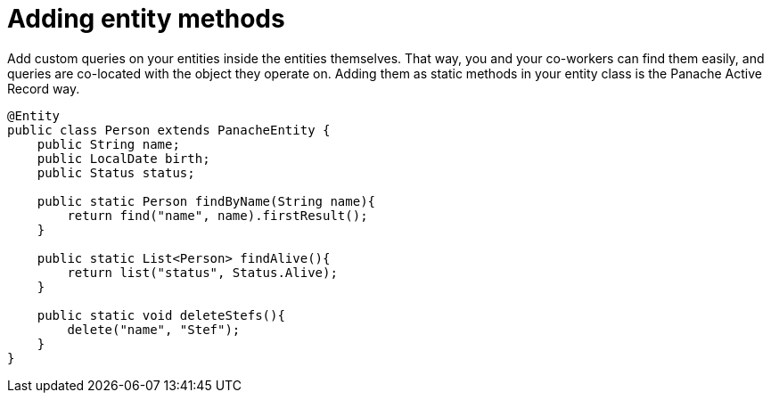 [id="adding-entity-methods_{context}"]
= Adding entity methods

Add custom queries on your entities inside the entities themselves.
That way, you and your co-workers can find them easily, and queries are co-located with the object they operate on.
Adding them as static methods in your entity class is the Panache Active Record way.

[source,java]
----
@Entity
public class Person extends PanacheEntity {
    public String name;
    public LocalDate birth;
    public Status status;

    public static Person findByName(String name){
        return find("name", name).firstResult();
    }

    public static List<Person> findAlive(){
        return list("status", Status.Alive);
    }

    public static void deleteStefs(){
        delete("name", "Stef");
    }
}
----